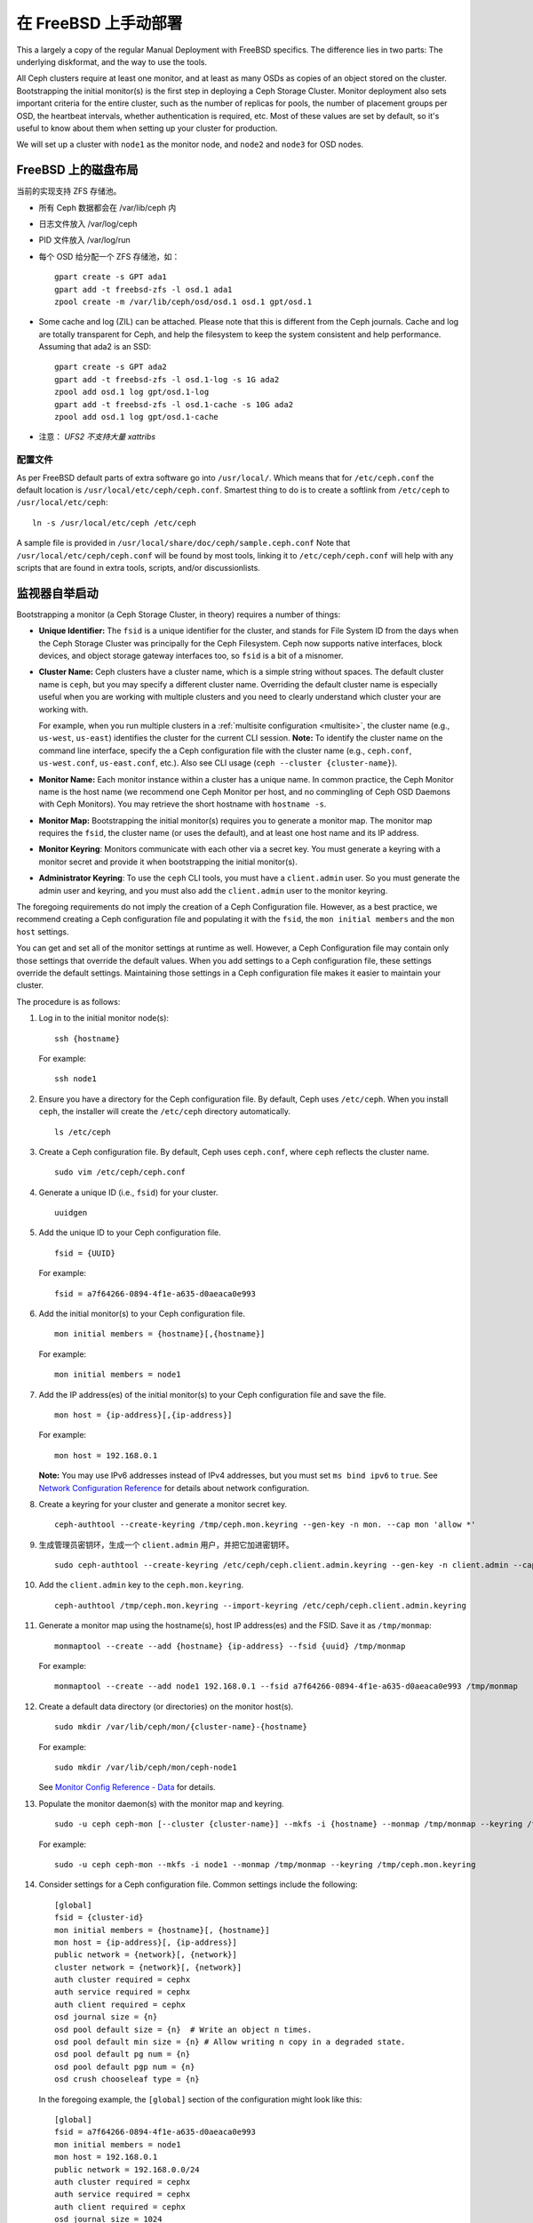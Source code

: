 ..  Manual Deployment on FreeBSD

=======================
 在 FreeBSD 上手动部署
=======================

This a largely a copy of the regular Manual Deployment with FreeBSD specifics.
The difference lies in two parts: The underlying diskformat, and the way to use
the tools.

All Ceph clusters require at least one monitor, and at least as many OSDs as
copies of an object stored on the cluster.  Bootstrapping the initial monitor(s)
is the first step in deploying a Ceph Storage Cluster. Monitor deployment also
sets important criteria for the entire cluster, such as the number of replicas
for pools, the number of placement groups per OSD, the heartbeat intervals,
whether authentication is required, etc. Most of these values are set by
default, so it's useful to know about them when setting up your cluster for
production.

We will set up a cluster with ``node1`` as  the monitor node, and ``node2`` and
``node3`` for OSD nodes.



.. ditaa::

           /------------------\         /----------------\
           |    Admin Node    |         |     node1      |
           |                  +-------->+                |
           |                  |         | cCCC           |
           \---------+--------/         \----------------/
                     |
                     |                  /----------------\
                     |                  |     node2      |
                     +----------------->+                |
                     |                  | cCCC           |
                     |                  \----------------/
                     |
                     |                  /----------------\
                     |                  |     node3      |
                     +----------------->|                |
                                        | cCCC           |
                                        \----------------/



.. Disklayout on FreeBSD

FreeBSD 上的磁盘布局
====================

当前的实现支持 ZFS 存储池。

* 所有 Ceph 数据都会在 /var/lib/ceph 内
* 日志文件放入 /var/log/ceph
* PID 文件放入 /var/log/run
* 每个 OSD 给分配一个 ZFS 存储池，如： ::

    gpart create -s GPT ada1
    gpart add -t freebsd-zfs -l osd.1 ada1
    zpool create -m /var/lib/ceph/osd/osd.1 osd.1 gpt/osd.1

* Some cache and log (ZIL) can be attached.
  Please note that this is different from the Ceph journals. Cache and log are
  totally transparent for Ceph, and help the filesystem to keep the system
  consistent and help performance.
  Assuming that ada2 is an SSD::

    gpart create -s GPT ada2
    gpart add -t freebsd-zfs -l osd.1-log -s 1G ada2
    zpool add osd.1 log gpt/osd.1-log
    gpart add -t freebsd-zfs -l osd.1-cache -s 10G ada2
    zpool add osd.1 log gpt/osd.1-cache

* 注意： *UFS2 不支持大量 xattribs*


.. Configuration

配置文件
--------

As per FreeBSD default parts of extra software go into ``/usr/local/``. Which
means that for ``/etc/ceph.conf`` the default location is
``/usr/local/etc/ceph/ceph.conf``. Smartest thing to do is to create a softlink
from ``/etc/ceph`` to ``/usr/local/etc/ceph``::

  ln -s /usr/local/etc/ceph /etc/ceph

A sample file is provided in ``/usr/local/share/doc/ceph/sample.ceph.conf``
Note that ``/usr/local/etc/ceph/ceph.conf`` will be found by most tools,
linking it to ``/etc/ceph/ceph.conf`` will help with any scripts that are found
in extra tools, scripts, and/or discussionlists.


.. Monitor Bootstrapping

监视器自举启动
==============

Bootstrapping a monitor (a Ceph Storage Cluster, in theory) requires
a number of things:

- **Unique Identifier:** The ``fsid`` is a unique identifier for the cluster,
  and stands for File System ID from the days when the Ceph Storage Cluster was
  principally for the Ceph Filesystem. Ceph now supports native interfaces,
  block devices, and object storage gateway interfaces too, so ``fsid`` is a
  bit of a misnomer.

- **Cluster Name:** Ceph clusters have a cluster name, which is a simple string
  without spaces. The default cluster name is ``ceph``, but you may specify
  a different cluster name. Overriding the default cluster name is
  especially useful when you are working with multiple clusters and you need to
  clearly understand which cluster your are working with.

  For example, when you run multiple clusters in a :ref:`multisite configuration <multisite>`,
  the cluster name (e.g., ``us-west``, ``us-east``) identifies the cluster for
  the current CLI session. **Note:** To identify the cluster name on the
  command line interface, specify the a Ceph configuration file with the
  cluster name (e.g., ``ceph.conf``, ``us-west.conf``, ``us-east.conf``, etc.).
  Also see CLI usage (``ceph --cluster {cluster-name}``).

- **Monitor Name:** Each monitor instance within a cluster has a unique name.
  In common practice, the Ceph Monitor name is the host name (we recommend one
  Ceph Monitor per host, and no commingling of Ceph OSD Daemons with
  Ceph Monitors). You may retrieve the short hostname with ``hostname -s``.

- **Monitor Map:** Bootstrapping the initial monitor(s) requires you to
  generate a monitor map. The monitor map requires the ``fsid``, the cluster
  name (or uses the default), and at least one host name and its IP address.

- **Monitor Keyring**: Monitors communicate with each other via a
  secret key. You must generate a keyring with a monitor secret and provide
  it when bootstrapping the initial monitor(s).

- **Administrator Keyring**: To use the ``ceph`` CLI tools, you must have
  a ``client.admin`` user. So you must generate the admin user and keyring,
  and you must also add the ``client.admin`` user to the monitor keyring.

The foregoing requirements do not imply the creation of a Ceph Configuration
file. However, as a best practice, we recommend creating a Ceph configuration
file and populating it with the ``fsid``, the ``mon initial members`` and the
``mon host`` settings.

You can get and set all of the monitor settings at runtime as well. However,
a Ceph Configuration file may contain only those settings that override the
default values. When you add settings to a Ceph configuration file, these
settings override the default settings. Maintaining those settings in a
Ceph configuration file makes it easier to maintain your cluster.

The procedure is as follows:


#. Log in to the initial monitor node(s)::

	ssh {hostname}

   For example::

	ssh node1


#. Ensure you have a directory for the Ceph configuration file. By default,
   Ceph uses ``/etc/ceph``. When you install ``ceph``, the installer will
   create the ``/etc/ceph`` directory automatically. ::

	ls /etc/ceph

#. Create a Ceph configuration file. By default, Ceph uses
   ``ceph.conf``, where ``ceph`` reflects the cluster name. ::

	sudo vim /etc/ceph/ceph.conf


#. Generate a unique ID (i.e., ``fsid``) for your cluster. ::

	uuidgen


#. Add the unique ID to your Ceph configuration file. ::

	fsid = {UUID}

   For example::

	fsid = a7f64266-0894-4f1e-a635-d0aeaca0e993


#. Add the initial monitor(s) to your Ceph configuration file. ::

	mon initial members = {hostname}[,{hostname}]

   For example::

	mon initial members = node1


#. Add the IP address(es) of the initial monitor(s) to your Ceph configuration
   file and save the file. ::

	mon host = {ip-address}[,{ip-address}]

   For example::

	mon host = 192.168.0.1

   **Note:** You may use IPv6 addresses instead of IPv4 addresses, but
   you must set ``ms bind ipv6`` to ``true``. See `Network Configuration
   Reference`_ for details about network configuration.

#. Create a keyring for your cluster and generate a monitor secret key. ::

	ceph-authtool --create-keyring /tmp/ceph.mon.keyring --gen-key -n mon. --cap mon 'allow *'


#. 生成管理员密钥环，生成一个 ``client.admin`` 用户，并把它\
   加进密钥环。 ::

	sudo ceph-authtool --create-keyring /etc/ceph/ceph.client.admin.keyring --gen-key -n client.admin --cap mon 'allow *' --cap osd 'allow *' --cap mds 'allow *' --cap mgr 'allow *'


#. Add the ``client.admin`` key to the ``ceph.mon.keyring``. ::

	ceph-authtool /tmp/ceph.mon.keyring --import-keyring /etc/ceph/ceph.client.admin.keyring


#. Generate a monitor map using the hostname(s), host IP address(es) and the FSID.
   Save it as ``/tmp/monmap``::

	monmaptool --create --add {hostname} {ip-address} --fsid {uuid} /tmp/monmap

   For example::

	monmaptool --create --add node1 192.168.0.1 --fsid a7f64266-0894-4f1e-a635-d0aeaca0e993 /tmp/monmap


#. Create a default data directory (or directories) on the monitor host(s). ::

	sudo mkdir /var/lib/ceph/mon/{cluster-name}-{hostname}

   For example::

	sudo mkdir /var/lib/ceph/mon/ceph-node1

   See `Monitor Config Reference - Data`_ for details.

#. Populate the monitor daemon(s) with the monitor map and keyring. ::

	sudo -u ceph ceph-mon [--cluster {cluster-name}] --mkfs -i {hostname} --monmap /tmp/monmap --keyring /tmp/ceph.mon.keyring

   For example::

	sudo -u ceph ceph-mon --mkfs -i node1 --monmap /tmp/monmap --keyring /tmp/ceph.mon.keyring


#. Consider settings for a Ceph configuration file. Common settings include
   the following::

	[global]
	fsid = {cluster-id}
	mon initial members = {hostname}[, {hostname}]
	mon host = {ip-address}[, {ip-address}]
	public network = {network}[, {network}]
	cluster network = {network}[, {network}]
	auth cluster required = cephx
	auth service required = cephx
	auth client required = cephx
	osd journal size = {n}
	osd pool default size = {n}  # Write an object n times.
	osd pool default min size = {n} # Allow writing n copy in a degraded state.
	osd pool default pg num = {n}
	osd pool default pgp num = {n}
	osd crush chooseleaf type = {n}

   In the foregoing example, the ``[global]`` section of the configuration might
   look like this::

	[global]
	fsid = a7f64266-0894-4f1e-a635-d0aeaca0e993
	mon initial members = node1
	mon host = 192.168.0.1
	public network = 192.168.0.0/24
	auth cluster required = cephx
	auth service required = cephx
	auth client required = cephx
	osd journal size = 1024
	osd pool default size = 3
	osd pool default min size = 2
	osd pool default pg num = 333
	osd pool default pgp num = 333
	osd crush chooseleaf type = 1

#. Touch the ``done`` file.

   Mark that the monitor is created and ready to be started::

	sudo touch /var/lib/ceph/mon/ceph-node1/done

#. And for FreeBSD an entry for every monitor needs to be added to the config
   file. (The requirement will be removed in future releases).

   The entry should look like::

     [mon]
         [mon.node1]
             host = node1    # this name can be resolve


#. Start the monitor(s).

   For Ubuntu, use Upstart::

	sudo start ceph-mon id=node1 [cluster={cluster-name}]

   In this case, to allow the start of the daemon at each reboot you
   must create two empty files like this::

	sudo touch /var/lib/ceph/mon/{cluster-name}-{hostname}/upstart

   For example::

	sudo touch /var/lib/ceph/mon/ceph-node1/upstart

   For Debian/CentOS/RHEL, use sysvinit::

	sudo /etc/init.d/ceph start mon.node1

   For FreeBSD we use the rc.d init scripts (called bsdrc in Ceph)::

	sudo service ceph start start mon.node1

   For this to work /etc/rc.conf also needs the entry to enable ceph::
     cat 'ceph_enable="YES"' >> /etc/rc.conf


#. Verify that Ceph created the default pools. ::

	ceph osd lspools

   You should see output like this::

	0 data
	1 metadata
	2 rbd

#. Verify that the monitor is running. ::

	ceph -s

   You should see output that the monitor you started is up and running, and
   you should see a health error indicating that placement groups are stuck
   inactive. It should look something like this::

	cluster a7f64266-0894-4f1e-a635-d0aeaca0e993
	  health HEALTH_ERR 192 pgs stuck inactive; 192 pgs stuck unclean; no osds
	  monmap e1: 1 mons at {node1=192.168.0.1:6789/0}, election epoch 1, quorum 0 node1
	  osdmap e1: 0 osds: 0 up, 0 in
	  pgmap v2: 192 pgs, 3 pools, 0 bytes data, 0 objects
	     0 kB used, 0 kB / 0 kB avail
	     192 creating

   **Note:** Once you add OSDs and start them, the placement group health errors
   should disappear. See the next section for details.


.. Adding OSDs
.. _freebsd_adding_osds:

添加 OSD
========

Once you have your initial monitor(s) running, you should add OSDs. Your cluster
cannot reach an ``active + clean`` state until you have enough OSDs to handle the
number of copies of an object (e.g., ``osd pool default size = 2`` requires at
least two OSDs). After bootstrapping your monitor, your cluster has a default
CRUSH map; however, the CRUSH map doesn't have any Ceph OSD Daemons mapped to
a Ceph Node.


.. Long Form

详细步骤
--------

Without the benefit of any helper utilities, create an OSD and add it to the
cluster and CRUSH map with the following procedure. To create the first two
OSDs with the long form procedure, execute the following on ``node2`` and
``node3``:

#. Connect to the OSD host. ::

	ssh {node-name}

#. Generate a UUID for the OSD. ::

	uuidgen


#. Create the OSD. If no UUID is given, it will be set automatically when the
   OSD starts up. The following command will output the OSD number, which you
   will need for subsequent steps. ::

	ceph osd create [{uuid} [{id}]]


#. Create the default directory on your new OSD. ::

	ssh {new-osd-host}
	sudo mkdir /var/lib/ceph/osd/{cluster-name}-{osd-number}

   Above are the ZFS instructions to do this for FreeBSD.


#. If the OSD is for a drive other than the OS drive, prepare it
   for use with Ceph, and mount it to the directory you just created.


#. Initialize the OSD data directory. ::

	ssh {new-osd-host}
	sudo ceph-osd -i {osd-num} --mkfs --mkkey --osd-uuid [{uuid}]

   The directory must be empty before you can run ``ceph-osd`` with the
   ``--mkkey`` option. In addition, the ceph-osd tool requires specification
   of custom cluster names with the ``--cluster`` option.


#. Register the OSD authentication key. The value of ``ceph`` for
   ``ceph-{osd-num}`` in the path is the ``$cluster-$id``.  If your
   cluster name differs from ``ceph``, use your cluster name instead.::

	sudo ceph auth add osd.{osd-num} osd 'allow *' mon 'allow profile osd' -i /var/lib/ceph/osd/{cluster-name}-{osd-num}/keyring


#. Add your Ceph Node to the CRUSH map. ::

	ceph [--cluster {cluster-name}] osd crush add-bucket {hostname} host

   For example::

	ceph osd crush add-bucket node1 host


#. Place the Ceph Node under the root ``default``. ::

	ceph osd crush move node1 root=default


#. Add the OSD to the CRUSH map so that it can begin receiving data. You may
   also decompile the CRUSH map, add the OSD to the device list, add the host as a
   bucket (if it's not already in the CRUSH map), add the device as an item in the
   host, assign it a weight, recompile it and set it. ::

	ceph [--cluster {cluster-name}] osd crush add {id-or-name} {weight} [{bucket-type}={bucket-name} ...]

   For example::

	ceph osd crush add osd.0 1.0 host=node1


#. After you add an OSD to Ceph, the OSD is in your configuration. However,
   it is not yet running. The OSD is ``down`` and ``in``. You must start
   your new OSD before it can begin receiving data.

   For Ubuntu, use Upstart::

	sudo start ceph-osd id={osd-num} [cluster={cluster-name}]

   For example::

	sudo start ceph-osd id=0
	sudo start ceph-osd id=1

   For Debian/CentOS/RHEL, use sysvinit::

	sudo /etc/init.d/ceph start osd.{osd-num} [--cluster {cluster-name}]

   For example::

	sudo /etc/init.d/ceph start osd.0
	sudo /etc/init.d/ceph start osd.1

   In this case, to allow the start of the daemon at each reboot you
   must create an empty file like this::

	sudo touch /var/lib/ceph/osd/{cluster-name}-{osd-num}/sysvinit

   For example::

	sudo touch /var/lib/ceph/osd/ceph-0/sysvinit
	sudo touch /var/lib/ceph/osd/ceph-1/sysvinit

   Once you start your OSD, it is ``up`` and ``in``.

   For FreeBSD using rc.d init.

   After adding the OSD to ``ceph.conf``::

	sudo service ceph start osd.{osd-num}

   For example::

	sudo service ceph start osd.0
	sudo service ceph start osd.1

   In this case, to allow the start of the daemon at each reboot you
   must create an empty file like this::

	sudo touch /var/lib/ceph/osd/{cluster-name}-{osd-num}/bsdrc

   For example::

	sudo touch /var/lib/ceph/osd/ceph-0/bsdrc
	sudo touch /var/lib/ceph/osd/ceph-1/bsdrc

   Once you start your OSD, it is ``up`` and ``in``.


.. Adding MDS

添加 MDS
========

In the below instructions, ``{id}`` is an arbitrary name, such as the hostname of the machine.

#. Create the mds data directory.::

	mkdir -p /var/lib/ceph/mds/{cluster-name}-{id}

#. Create a keyring.::

	ceph-authtool --create-keyring /var/lib/ceph/mds/{cluster-name}-{id}/keyring --gen-key -n mds.{id}

#. Import the keyring and set caps.::

	ceph auth add mds.{id} osd "allow rwx" mds "allow *" mon "allow profile mds" -i /var/lib/ceph/mds/{cluster}-{id}/keyring

#. Add to ceph.conf.::

	[mds.{id}]
	host = {id}

#. Start the daemon the manual way.::

	ceph-mds --cluster {cluster-name} -i {id} -m {mon-hostname}:{mon-port} [-f]

#. Start the daemon the right way (using ceph.conf entry).::

	service ceph start

#. If starting the daemon fails with this error::

	mds.-1.0 ERROR: failed to authenticate: (22) Invalid argument

   Then make sure you do not have a keyring set in ceph.conf in the global section; move it to the client section; or add a keyring setting specific to this mds daemon. And verify that you see the same key in the mds data directory and ``ceph auth get mds.{id}`` output.

#. Now you are ready to `create a Ceph filesystem`_.


.. Summary

总结
====

Once you have your monitor and two OSDs up and running, you can watch the
placement groups peer by executing the following::

	ceph -w

To view the tree, execute the following::

	ceph osd tree

You should see output that looks something like this::

	# id	weight	type name	up/down	reweight
	-1	2	root default
	-2	2		host node1
	0	1			osd.0	up	1
	-3	1		host node2
	1	1			osd.1	up	1

To add (or remove) additional monitors, see `Add/Remove Monitors`_.
To add (or remove) additional Ceph OSD Daemons, see `Add/Remove OSDs`_.


.. _Add/Remove Monitors: ../../rados/operations/add-or-rm-mons
.. _Add/Remove OSDs: ../../rados/operations/add-or-rm-osds
.. _Network Configuration Reference: ../../rados/configuration/network-config-ref
.. _Monitor Config Reference - Data: ../../rados/configuration/mon-config-ref#data
.. _create a Ceph filesystem: ../../cephfs/createfs
